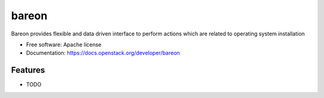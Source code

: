 ===============================
bareon
===============================

Bareon provides flexible and data driven interface to perform actions which are related to operating system installation

* Free software: Apache license
* Documentation: https://docs.openstack.org/developer/bareon

Features
--------

* TODO
